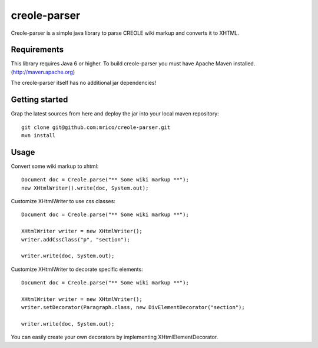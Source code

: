 creole-parser
=============

Creole-parser is a simple java library to parse CREOLE wiki markup and converts
it to XHTML.


Requirements
************

This library requires Java 6 or higher.
To build creole-parser you must have Apache Maven installed. (http://maven.apache.org)

The creole-parser itself has no additional jar dependencies!


Getting started
***************

Grap the latest sources from here and deploy the jar into your local maven repository: ::

	git clone git@github.com:mrico/creole-parser.git
	mvn install


Usage
*****

Convert some wiki markup to xhtml: ::

    Document doc = Creole.parse("** Some wiki markup **");
    new XHtmlWriter().write(doc, System.out);


Customize XHtmlWriter to use css classes: ::

	Document doc = Creole.parse("** Some wiki markup **");
	
	XHtmlWriter writer = new XHtmlWriter();
	writer.addCssClass("p", "section");
    
	writer.write(doc, System.out);


Customize XHtmlWriter to decorate specific elements: ::

	Document doc = Creole.parse("** Some wiki markup **");

	XHtmlWriter writer = new XHtmlWriter();
	writer.setDecorator(Paragraph.class, new DivElementDecorator("section");

	writer.write(doc, System.out);

You can easily create your own decorators by implementing XHtmlElementDecorator.
